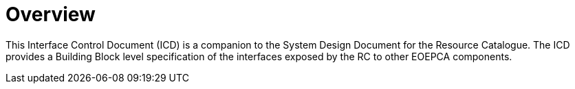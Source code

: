 [[mainOverview]]
= Overview

This Interface Control Document (ICD) is a companion to the System Design
Document for the Resource Catalogue. The ICD provides a Building Block level
specification of the interfaces exposed by the RC to other EOEPCA components.
